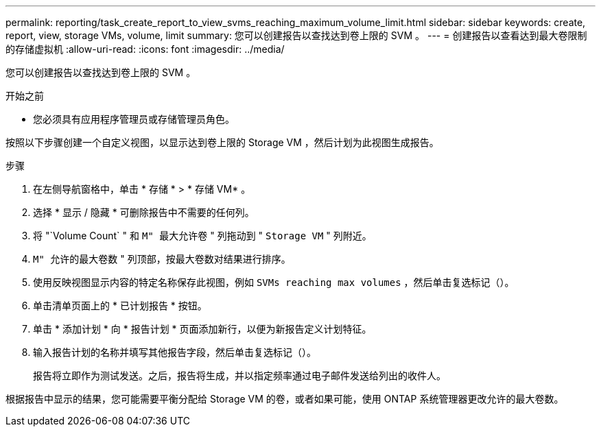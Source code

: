 ---
permalink: reporting/task_create_report_to_view_svms_reaching_maximum_volume_limit.html 
sidebar: sidebar 
keywords: create, report, view, storage VMs, volume, limit 
summary: 您可以创建报告以查找达到卷上限的 SVM 。 
---
= 创建报告以查看达到最大卷限制的存储虚拟机
:allow-uri-read: 
:icons: font
:imagesdir: ../media/


[role="lead"]
您可以创建报告以查找达到卷上限的 SVM 。

.开始之前
* 您必须具有应用程序管理员或存储管理员角色。


按照以下步骤创建一个自定义视图，以显示达到卷上限的 Storage VM ，然后计划为此视图生成报告。

.步骤
. 在左侧导航窗格中，单击 * 存储 * > * 存储 VM* 。
. 选择 * 显示 / 隐藏 * 可删除报告中不需要的任何列。
. 将 "`Volume Count` " 和 `M" 最大允许卷` " 列拖动到 " `Storage VM` " 列附近。
. `M" 允许的最大卷数` " 列顶部，按最大卷数对结果进行排序。
. 使用反映视图显示内容的特定名称保存此视图，例如 `SVMs reaching max volumes` ，然后单击复选标记（image:../media/blue_check.gif[""]）。
. 单击清单页面上的 * 已计划报告 * 按钮。
. 单击 * 添加计划 * 向 * 报告计划 * 页面添加新行，以便为新报告定义计划特征。
. 输入报告计划的名称并填写其他报告字段，然后单击复选标记（image:../media/blue_check.gif[""]）。
+
报告将立即作为测试发送。之后，报告将生成，并以指定频率通过电子邮件发送给列出的收件人。



根据报告中显示的结果，您可能需要平衡分配给 Storage VM 的卷，或者如果可能，使用 ONTAP 系统管理器更改允许的最大卷数。
